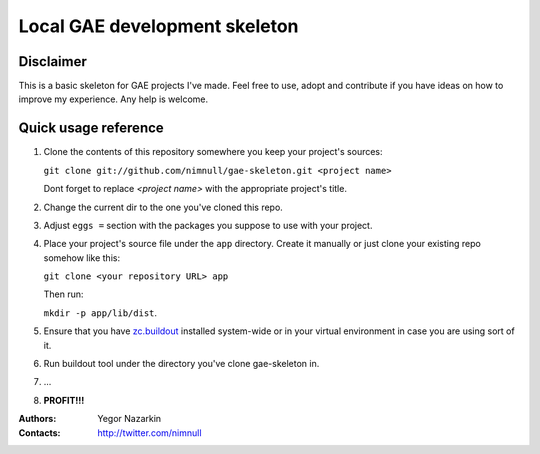 ==============================
Local GAE development skeleton
==============================

Disclaimer
==========

This is a basic skeleton for GAE projects I've made.
Feel free to use, adopt and contribute if you have ideas on how to
improve my experience. Any help is welcome.

Quick usage reference
=====================

1. Clone the contents of this repository somewhere you keep your project's
   sources:

   ``git clone git://github.com/nimnull/gae-skeleton.git <project name>``

   Dont forget to replace *<project name>* with the appropriate project's
   title.

#. Change the current dir to the one you've cloned this repo.

#. Adjust ``eggs =`` section with the packages you suppose to use with
   your project.

#. Place your project's source file under the ``app`` directory. Create it 
   manually or just clone your existing repo somehow like this:

   ``git clone <your repository URL> app``

   Then run:

   ``mkdir -p app/lib/dist``.

#. Ensure that you have zc.buildout_ installed system-wide or in your
   virtual environment in case you are using sort of it.

#. Run buildout tool under the directory you've clone gae-skeleton in.

#. ...

#. **PROFIT!!!**

:Authors:
        Yegor Nazarkin

:Contacts:
        http://twitter.com/nimnull

.. _zc.buildout: http://www.buildout.org/
